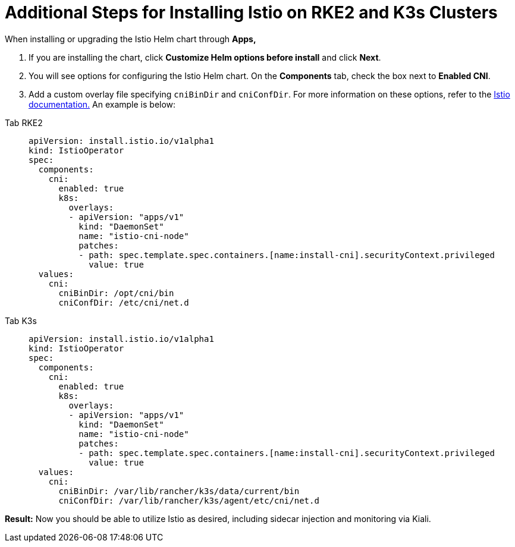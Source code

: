 = Additional Steps for Installing Istio on RKE2 and K3s Clusters

When installing or upgrading the Istio Helm chart through *Apps,*

. If you are installing the chart, click *Customize Helm options before install* and click *Next*.
. You will see options for configuring the Istio Helm chart. On the *Components* tab, check the box next to *Enabled CNI*.
. Add a custom overlay file specifying `cniBinDir` and `cniConfDir`. For more information on these options, refer to the https://istio.io/latest/docs/setup/additional-setup/cni/#helm-chart-parameters[Istio documentation.] An example is below:

[tabs]
======
Tab RKE2::
+
--
[,yaml]
----
apiVersion: install.istio.io/v1alpha1
kind: IstioOperator
spec:
  components:
    cni:
      enabled: true
      k8s:
        overlays:
        - apiVersion: "apps/v1"
          kind: "DaemonSet"
          name: "istio-cni-node"
          patches:
          - path: spec.template.spec.containers.[name:install-cni].securityContext.privileged
            value: true
  values:
    cni:
      cniBinDir: /opt/cni/bin
      cniConfDir: /etc/cni/net.d
----
--

Tab K3s::
+
--
[,yaml]
----
apiVersion: install.istio.io/v1alpha1
kind: IstioOperator
spec:
  components:
    cni:
      enabled: true
      k8s:
        overlays:
        - apiVersion: "apps/v1"
          kind: "DaemonSet"
          name: "istio-cni-node"
          patches:
          - path: spec.template.spec.containers.[name:install-cni].securityContext.privileged
            value: true
  values:
    cni:
      cniBinDir: /var/lib/rancher/k3s/data/current/bin
      cniConfDir: /var/lib/rancher/k3s/agent/etc/cni/net.d
----
--
======

*Result:* Now you should be able to utilize Istio as desired, including sidecar injection and monitoring via Kiali.
